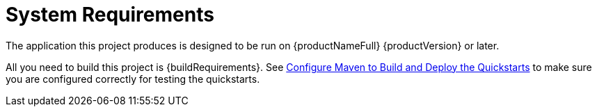 [[system_requirements]]
= System Requirements

The application this project produces is designed to be run on {productNameFull} {productVersion} or later.

ifndef::forge-from-scratch[]
All you need to build this project is {buildRequirements}. See link:{configureMavenDocUrl}[Configure Maven to Build and Deploy the Quickstarts] to make sure you are configured correctly for testing the quickstarts.
endif::[]

ifdef::forge-from-scratch[]
All you need to build this project is {buildForgeRequirements}. These versions of JBoss Developer Studio embed Maven 3.3.3, so you do not need to install it separately.
endif::[]

ifdef::includes-cli-scripts[]
To run these quickstarts with the provided build scripts, you need the {productName} distribution ZIP. For information on how to install and run JBoss, see the https://access.redhat.com/documentation/en/red-hat-jboss-enterprise-application-platform/[{productNameFull} Documentation] _Getting Started Guide_ located on the Customer Portal.
endif::[]
